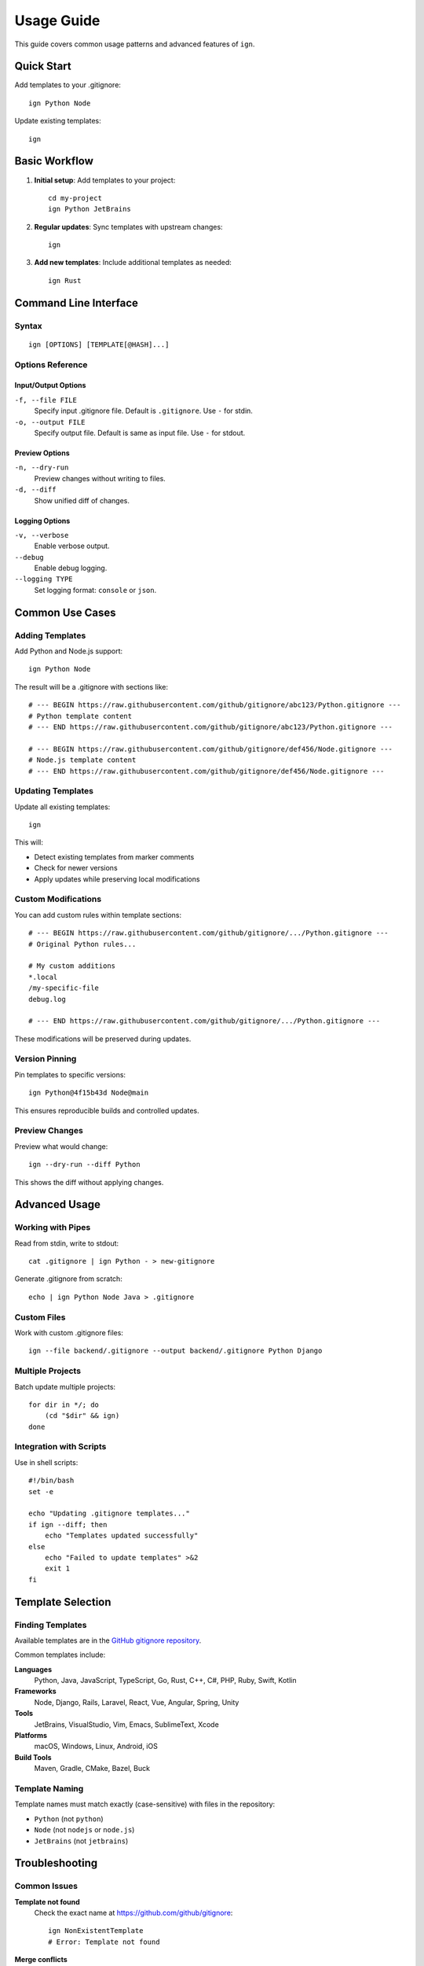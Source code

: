 Usage Guide
===========

This guide covers common usage patterns and advanced features of ``ign``.

Quick Start
-----------

Add templates to your .gitignore::

    ign Python Node

Update existing templates::

    ign

Basic Workflow
--------------

1. **Initial setup**: Add templates to your project::

       cd my-project
       ign Python JetBrains

2. **Regular updates**: Sync templates with upstream changes::

       ign

3. **Add new templates**: Include additional templates as needed::

       ign Rust

Command Line Interface
----------------------

Syntax
~~~~~~

::

    ign [OPTIONS] [TEMPLATE[@HASH]...]

Options Reference
~~~~~~~~~~~~~~~~~

Input/Output Options
^^^^^^^^^^^^^^^^^^^^

``-f, --file FILE``
    Specify input .gitignore file. Default is ``.gitignore``.
    Use ``-`` for stdin.

``-o, --output FILE``
    Specify output file. Default is same as input file.
    Use ``-`` for stdout.

Preview Options
^^^^^^^^^^^^^^^

``-n, --dry-run``
    Preview changes without writing to files.

``-d, --diff``
    Show unified diff of changes.

Logging Options
^^^^^^^^^^^^^^^

``-v, --verbose``
    Enable verbose output.

``--debug``
    Enable debug logging.

``--logging TYPE``
    Set logging format: ``console`` or ``json``.

Common Use Cases
----------------

Adding Templates
~~~~~~~~~~~~~~~~

Add Python and Node.js support::

    ign Python Node

The result will be a .gitignore with sections like::

    # --- BEGIN https://raw.githubusercontent.com/github/gitignore/abc123/Python.gitignore ---
    # Python template content
    # --- END https://raw.githubusercontent.com/github/gitignore/abc123/Python.gitignore ---

    # --- BEGIN https://raw.githubusercontent.com/github/gitignore/def456/Node.gitignore ---
    # Node.js template content  
    # --- END https://raw.githubusercontent.com/github/gitignore/def456/Node.gitignore ---

Updating Templates
~~~~~~~~~~~~~~~~~~

Update all existing templates::

    ign

This will:

- Detect existing templates from marker comments
- Check for newer versions
- Apply updates while preserving local modifications

Custom Modifications
~~~~~~~~~~~~~~~~~~~~

You can add custom rules within template sections::

    # --- BEGIN https://raw.githubusercontent.com/github/gitignore/.../Python.gitignore ---
    # Original Python rules...
    
    # My custom additions
    *.local
    /my-specific-file
    debug.log
    
    # --- END https://raw.githubusercontent.com/github/gitignore/.../Python.gitignore ---

These modifications will be preserved during updates.

Version Pinning
~~~~~~~~~~~~~~~

Pin templates to specific versions::

    ign Python@4f15b43d Node@main

This ensures reproducible builds and controlled updates.

Preview Changes
~~~~~~~~~~~~~~~

Preview what would change::

    ign --dry-run --diff Python

This shows the diff without applying changes.

Advanced Usage
--------------

Working with Pipes
~~~~~~~~~~~~~~~~~~~

Read from stdin, write to stdout::

    cat .gitignore | ign Python - > new-gitignore

Generate .gitignore from scratch::

    echo | ign Python Node Java > .gitignore

Custom Files
~~~~~~~~~~~~

Work with custom .gitignore files::

    ign --file backend/.gitignore --output backend/.gitignore Python Django

Multiple Projects
~~~~~~~~~~~~~~~~~

Batch update multiple projects::

    for dir in */; do
        (cd "$dir" && ign)
    done

Integration with Scripts
~~~~~~~~~~~~~~~~~~~~~~~~

Use in shell scripts::

    #!/bin/bash
    set -e
    
    echo "Updating .gitignore templates..."
    if ign --diff; then
        echo "Templates updated successfully"
    else
        echo "Failed to update templates" >&2
        exit 1
    fi

Template Selection
------------------

Finding Templates
~~~~~~~~~~~~~~~~~

Available templates are in the `GitHub gitignore repository`_.

.. _GitHub gitignore repository: https://github.com/github/gitignore

Common templates include:

**Languages**
    Python, Java, JavaScript, TypeScript, Go, Rust, C++, C#, PHP, Ruby, Swift, Kotlin

**Frameworks**
    Node, Django, Rails, Laravel, React, Vue, Angular, Spring, Unity

**Tools**
    JetBrains, VisualStudio, Vim, Emacs, SublimeText, Xcode

**Platforms**
    macOS, Windows, Linux, Android, iOS

**Build Tools**
    Maven, Gradle, CMake, Bazel, Buck

Template Naming
~~~~~~~~~~~~~~~

Template names must match exactly (case-sensitive) with files in the repository:

- ``Python`` (not ``python``)
- ``Node`` (not ``nodejs`` or ``node.js``)
- ``JetBrains`` (not ``jetbrains``)

Troubleshooting
---------------

Common Issues
~~~~~~~~~~~~~

**Template not found**
    Check the exact name at https://github.com/github/gitignore::

        ign NonExistentTemplate
        # Error: Template not found

**Merge conflicts**
    When automatic merging fails, content is preserved::

        ign Python
        # Warning: Cannot apply diff, local contents unchanged

**Malformed markers**
    If marker comments are corrupted::

        ign
        # Error: Unexpected marker type

**Rate limits**
    Set GitHub API token for higher limits::

        export GITHUB_API_TOKEN=ghp_your_token_here

Debug Information
~~~~~~~~~~~~~~~~~

Enable debug logging for detailed information::

    ign --debug --verbose Python

This shows:

- Template fetching details
- SHA resolution process
- Merge strategy decisions
- Diff application results

Best Practices
--------------

1. **Regular updates**: Run ``ign`` periodically to stay current
2. **Version control**: Commit .gitignore changes to track template evolution
3. **Custom sections**: Keep custom rules in separate sections or files
4. **Preview first**: Use ``--dry-run --diff`` for major updates
5. **API token**: Set ``GITHUB_API_TOKEN`` for better performance
6. **Backup**: Keep backups of heavily customized .gitignore files